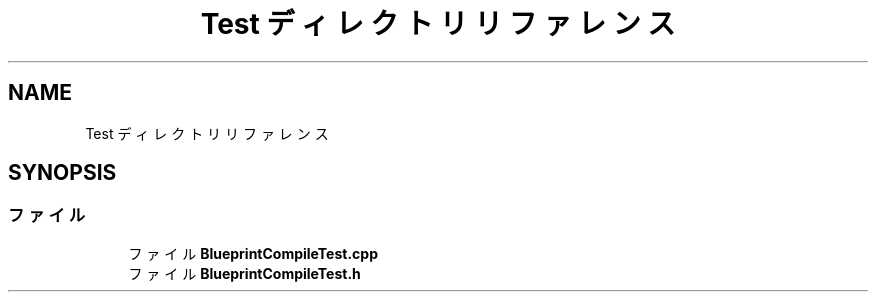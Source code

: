 .TH "Test ディレクトリリファレンス" 3 "2018年12月20日(木)" "AnpanMMO" \" -*- nroff -*-
.ad l
.nh
.SH NAME
Test ディレクトリリファレンス
.SH SYNOPSIS
.br
.PP
.SS "ファイル"

.in +1c
.ti -1c
.RI "ファイル \fBBlueprintCompileTest\&.cpp\fP"
.br
.ti -1c
.RI "ファイル \fBBlueprintCompileTest\&.h\fP"
.br
.in -1c
